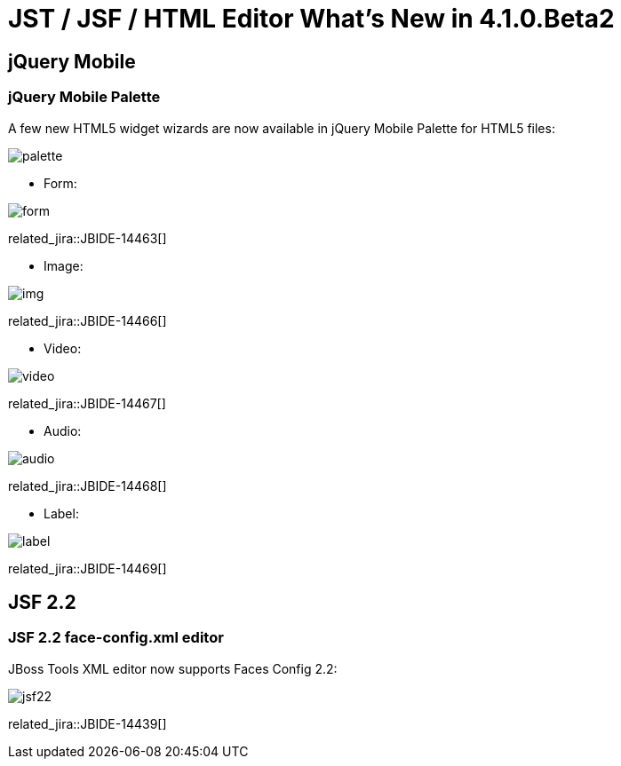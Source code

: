 = JST / JSF / HTML Editor What's New in 4.1.0.Beta2
:page-layout: whatsnew
:page-component_id: jst
:page-component_version: 4.1.0.Beta2
:page-product_id: jbt_core 
:page-product_version: 4.1.0.Beta2

== jQuery Mobile
=== jQuery Mobile Palette

A few new HTML5 widget wizards are now available in jQuery Mobile Palette for HTML5 files:

image::images/4.1.0.Beta2/palette.png[]

* Form:

image::images/4.1.0.Beta2/form.png[]

related_jira::JBIDE-14463[]

* Image:

image::images/4.1.0.Beta2/img.png[]

related_jira::JBIDE-14466[]

* Video:

image::images/4.1.0.Beta2/video.png[]

related_jira::JBIDE-14467[]

* Audio:

image::images/4.1.0.Beta2/audio.png[]

related_jira::JBIDE-14468[]

* Label:

image::images/4.1.0.Beta2/label.png[]

related_jira::JBIDE-14469[]

== JSF 2.2

=== JSF 2.2 face-config.xml editor

JBoss Tools XML editor now supports Faces Config 2.2:

image::images/4.1.0.Beta2/jsf22.png[]

related_jira::JBIDE-14439[]